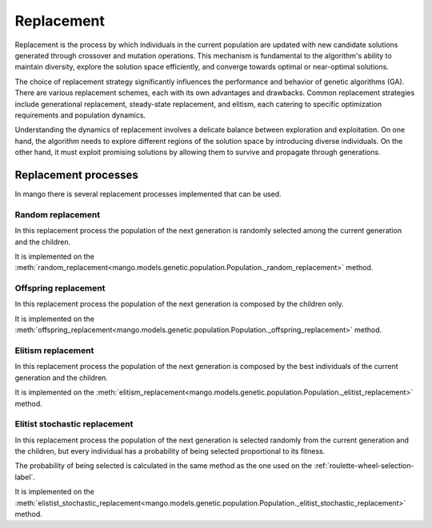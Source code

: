 .. _replacement-label:

Replacement
-------------

Replacement is the process by which individuals in the current population are updated with new candidate solutions generated through crossover and mutation operations. This mechanism is fundamental to the algorithm's ability to maintain diversity, explore the solution space efficiently, and converge towards optimal or near-optimal solutions.

The choice of replacement strategy significantly influences the performance and behavior of genetic algorithms (GA). There are various replacement schemes, each with its own advantages and drawbacks. Common replacement strategies include generational replacement, steady-state replacement, and elitism, each catering to specific optimization requirements and population dynamics.

Understanding the dynamics of replacement involves a delicate balance between exploration and exploitation. On one hand, the algorithm needs to explore different regions of the solution space by introducing diverse individuals. On the other hand, it must exploit promising solutions by allowing them to survive and propagate through generations.

Replacement processes
=====================

In mango there is several replacement processes implemented that can be used.

Random replacement
~~~~~~~~~~~~~~~~~~

In this replacement process the population of the next generation is randomly selected among the current generation and the children.

It is implemented on the :meth:`random_replacement<mango.models.genetic.population.Population._random_replacement>` method.

Offspring replacement
~~~~~~~~~~~~~~~~~~~~~

In this replacement process the population of the next generation is composed by the children only.

It is implemented on the :meth:`offspring_replacement<mango.models.genetic.population.Population._offspring_replacement>` method.

Elitism replacement
~~~~~~~~~~~~~~~~~~~

In this replacement process the population of the next generation is composed by the best individuals of the current generation and the children.

It is implemented on the :meth:`elitism_replacement<mango.models.genetic.population.Population._elitist_replacement>` method.

Elitist stochastic replacement
~~~~~~~~~~~~~~~~~~~~~~~~~~~~~~

In this replacement process the population of the next generation is selected randomly from the current generation and the children, but every individual has a probability of being selected proportional to its fitness.

The probability of being selected is calculated in the same method as the one used on the :ref:`roulette-wheel-selection-label`.

It is implemented on the :meth:`elistist_stochastic_replacement<mango.models.genetic.population.Population._elitist_stochastic_replacement>` method.
